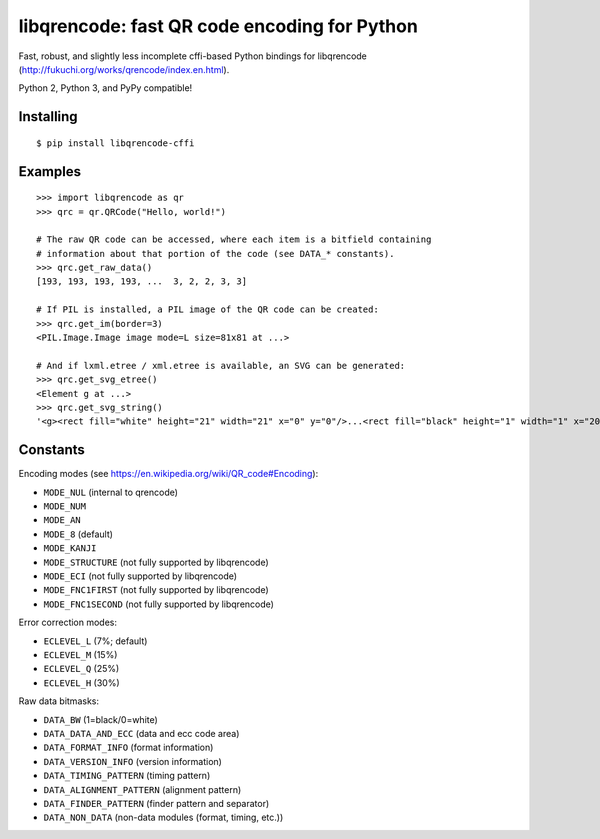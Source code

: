 libqrencode: fast QR code encoding for Python
=============================================

Fast, robust, and slightly less incomplete cffi-based Python bindings for
libqrencode (http://fukuchi.org/works/qrencode/index.en.html).

Python 2, Python 3, and PyPy compatible!

Installing
----------

::

    $ pip install libqrencode-cffi


Examples
--------

::

    >>> import libqrencode as qr
    >>> qrc = qr.QRCode("Hello, world!")

    # The raw QR code can be accessed, where each item is a bitfield containing
    # information about that portion of the code (see DATA_* constants).
    >>> qrc.get_raw_data()
    [193, 193, 193, 193, ...  3, 2, 2, 3, 3]

    # If PIL is installed, a PIL image of the QR code can be created:
    >>> qrc.get_im(border=3)
    <PIL.Image.Image image mode=L size=81x81 at ...>

    # And if lxml.etree / xml.etree is available, an SVG can be generated:
    >>> qrc.get_svg_etree()
    <Element g at ...>
    >>> qrc.get_svg_string()
    '<g><rect fill="white" height="21" width="21" x="0" y="0"/>...<rect fill="black" height="1" width="1" x="20" y="19"/></g>'


Constants
---------

Encoding modes (see https://en.wikipedia.org/wiki/QR_code#Encoding):

* ``MODE_NUL`` (internal to qrencode)
* ``MODE_NUM``
* ``MODE_AN``
* ``MODE_8`` (default)
* ``MODE_KANJI``
* ``MODE_STRUCTURE`` (not fully supported by libqrencode)
* ``MODE_ECI`` (not fully supported by libqrencode)
* ``MODE_FNC1FIRST`` (not fully supported by libqrencode)
* ``MODE_FNC1SECOND`` (not fully supported by libqrencode)


Error correction modes:

* ``ECLEVEL_L`` (7%; default)
* ``ECLEVEL_M`` (15%)
* ``ECLEVEL_Q`` (25%)
* ``ECLEVEL_H`` (30%)


Raw data bitmasks:

* ``DATA_BW`` (1=black/0=white)
* ``DATA_DATA_AND_ECC`` (data and ecc code area)
* ``DATA_FORMAT_INFO`` (format information)
* ``DATA_VERSION_INFO`` (version information)
* ``DATA_TIMING_PATTERN`` (timing pattern)
* ``DATA_ALIGNMENT_PATTERN`` (alignment pattern)
* ``DATA_FINDER_PATTERN`` (finder pattern and separator)
* ``DATA_NON_DATA`` (non-data modules (format, timing, etc.))
